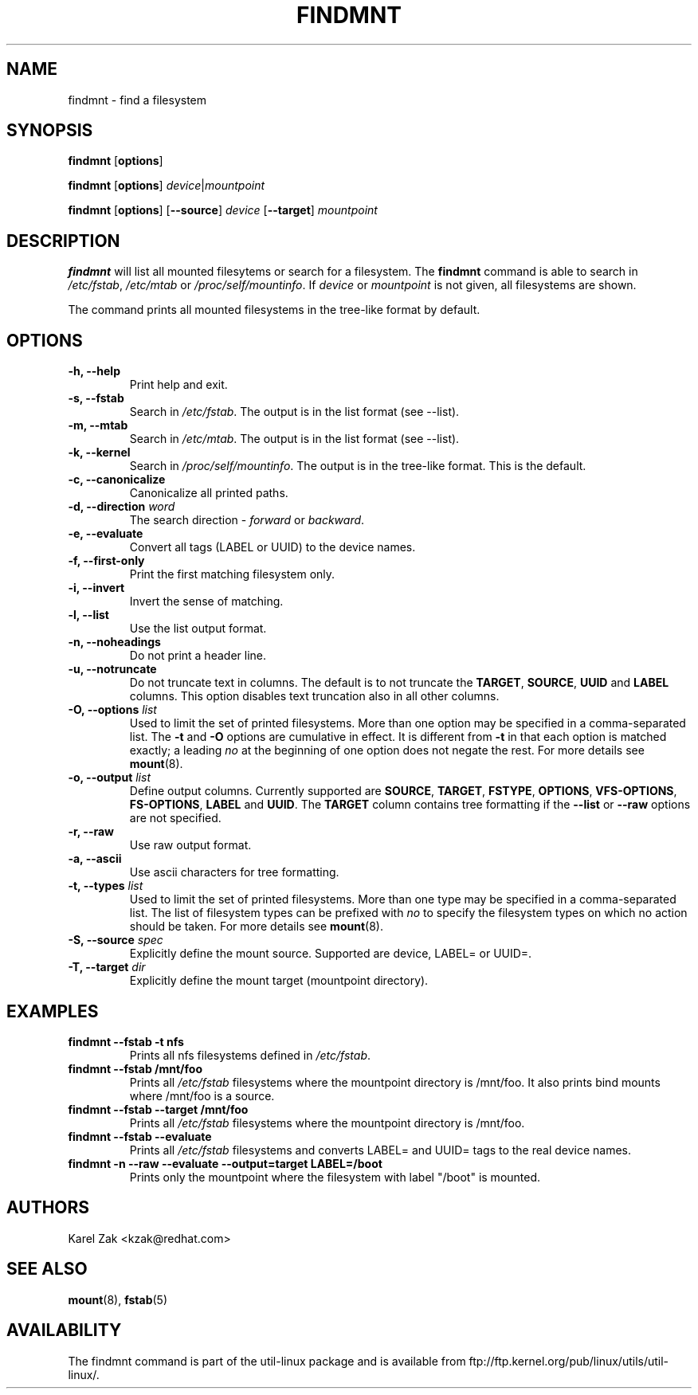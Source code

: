 .\" -*- nroff -*-
.TH FINDMNT 8 "Apr 2010" "Version 1.0"
.SH NAME
findmnt \- find a filesystem
.SH SYNOPSIS
.B findmnt
.RB [ options ]
.sp
.B findmnt
.RB [ options ]
.IR device | mountpoint
.sp
.B findmnt
.RB [ options ]
.RB [ \--source ]
.IR device
.RB [ \--target ]
.IR mountpoint
.SH DESCRIPTION
.B findmnt
will list all mounted filesytems or search for a filesystem.  The
.B findmnt
command is able to search in
.IR /etc/fstab ,
.IR /etc/mtab
or
.IR /proc/self/mountinfo .
If
.IR device
or
.IR mountpoint
is not given, all filesystems are shown.
.PP
The command prints all mounted filesystems in the tree-like format by default.
.SH OPTIONS
.IP "\fB\-h, \-\-help\fP"
Print help and exit.
.IP "\fB\-s, \-\-fstab\fP"
Search in
.IR /etc/fstab .
The output is in the list format (see --list).
.IP "\fB\-m, \-\-mtab\fP"
Search in
.IR /etc/mtab .
The output is in the list format (see --list).
.IP "\fB\-k, \-\-kernel\fP"
Search in
.IR /proc/self/mountinfo .
The output is in the tree-like format.  This is the default.
.IP "\fB\-c, \-\-canonicalize\fP"
Canonicalize all printed paths.
.IP "\fB\-d, \-\-direction \fIword\fP"
The search direction -
.IR forward
or
.IR backward .
.IP "\fB\-e, \-\-evaluate\fP"
Convert all tags (LABEL or UUID) to the device names.
.IP "\fB\-f, \-\-first-only\fP"
Print the first matching filesystem only.
.IP "\fB\-i, \-\-invert\fP"
Invert the sense of matching.
.IP "\fB\-l, \-\-list\fP"
Use the list output format.
.IP "\fB\-n, \-\-noheadings\fP"
Do not print a header line.
.IP "\fB\-u, \-\-notruncate\fP"
Do not truncate text in columns.  The default is to not truncate the
.BR TARGET ,
.BR SOURCE ,
.BR UUID
and
.BR LABEL
columns.  This option disables text truncation also in all other columns.
.IP "\fB\-O, \-\-options \fIlist\fP"
Used to limit the set of printed filesystems.  More than one option
may be specified in a comma-separated list.  The
.B \-t
and
.B \-O
options are cumulative in effect.  It is different from
.B \-t
in that each option is matched exactly; a leading
.I no
at the beginning
of one option does not negate the rest.  For more details see
.BR mount (8).
.IP "\fB\-o, \-\-output \fIlist\fP"
Define output columns.  Currently supported are
.BR SOURCE ,
.BR TARGET ,
.BR FSTYPE ,
.BR OPTIONS ,
.BR VFS-OPTIONS ,
.BR FS-OPTIONS ,
.BR LABEL
and
.BR UUID .
The
.BR TARGET
column contains tree formatting if the
.B \-\-list
or
.B \-\-raw
options are not specified.
.IP "\fB\-r, \-\-raw\fP"
Use raw output format.
.IP "\fB\-a, \-\-ascii\fP"
Use ascii characters for tree formatting.
.IP "\fB\-t, \-\-types \fIlist\fP"
Used to limit the set of printed filesystems.  More than one type may be
specified in a comma-separated list.  The list of filesystem types can be
prefixed with
.I no
to specify the filesystem types on which no action should be taken.  For
more details see
.BR mount (8).
.IP "\fB\-S, \-\-source \fIspec\fP"
Explicitly define the mount source.  Supported are device, LABEL= or UUID=.
.IP "\fB\-T, \-\-target \fIdir\fP"
Explicitly define the mount target (mountpoint directory).
.SH EXAMPLES
.IP "\fBfindmnt \-\-fstab \-t nfs\fP"
Prints all nfs filesystems defined in
.IR /etc/fstab .
.IP "\fBfindmnt \-\-fstab /mnt/foo\fP"
Prints all
.IR /etc/fstab
filesystems where the mountpoint directory is /mnt/foo.  It also prints bind mounts where /mnt/foo
is a source.
.IP "\fBfindmnt \-\-fstab --target /mnt/foo\fP"
Prints all
.IR /etc/fstab
filesystems where the mountpoint directory is /mnt/foo.
.IP "\fBfindmnt --fstab --evaluate\fP"
Prints all
.IR /etc/fstab
filesystems and converts LABEL= and UUID= tags to the real device names.
.IP "\fBfindmnt -n --raw --evaluate --output=target LABEL=/boot
Prints only the mountpoint where the filesystem with label "/boot" is mounted.
.SH AUTHORS
.nf
Karel Zak <kzak@redhat.com>
.fi
.SH SEE ALSO
.BR mount (8),
.BR fstab (5)
.SH AVAILABILITY
The findmnt command is part of the util-linux package and is available from
ftp://ftp.kernel.org/pub/linux/utils/util-linux/.
